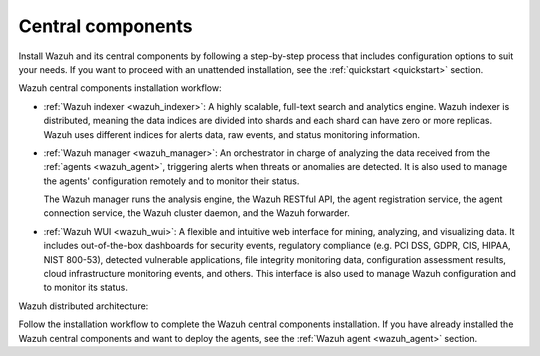 .. Copyright (C) 2021 Wazuh, Inc.

.. _central_components:

.. meta::
  :description: Wazuh is a free, open source and enterprise-ready security monitoring solution for threat detection, integrity monitoring, incident response and compliance.


Central components
==================

Install Wazuh and its central components by following a step-by-step process that includes configuration options to suit your needs. If you want to proceed with an unattended installation, see the :ref:`quickstart <quickstart>` section.

Wazuh central components installation workflow:

.. thumbnail:: ../../images/installation/installation_workflow.png
  :align: center
  :width: 100%

- :ref:`Wazuh indexer <wazuh_indexer>`: A highly scalable, full-text search and analytics engine. Wazuh indexer is distributed, meaning the data indices are divided into shards and each shard can have zero or more replicas. Wazuh uses different indices for alerts data, raw events, and status monitoring information.

- :ref:`Wazuh manager <wazuh_manager>`: An orchestrator in charge of analyzing the data received from the :ref:`agents <wazuh_agent>`, triggering alerts when threats or anomalies are detected. It is also used to manage the agents' configuration remotely and to monitor their status.

  The Wazuh manager runs the analysis engine, the Wazuh RESTful API, the agent registration service, the agent connection service, the Wazuh cluster daemon, and the Wazuh forwarder.

- :ref:`Wazuh WUI <wazuh_wui>`: A flexible and intuitive web interface for mining, analyzing, and visualizing data. It includes out-of-the-box dashboards for security events, regulatory compliance (e.g. PCI DSS, GDPR, CIS, HIPAA, NIST 800-53), detected vulnerable applications, file integrity monitoring data, configuration assessment results, cloud infrastructure monitoring events, and others. This interface is also used to manage Wazuh configuration and to monitor its status.

Wazuh distributed architecture:

.. thumbnail:: ../../images/installation/distributed_installation.png
  :align: center
  :width: 100%

Follow the installation workflow to complete the Wazuh central components installation. If you have already installed the Wazuh central components and want to deploy the agents, see the :ref:`Wazuh agent <wazuh_agent>` section.

